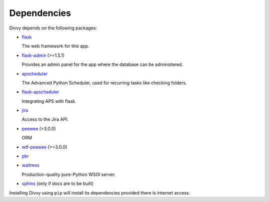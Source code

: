 .. _dependencies:

Dependencies
============

Divvy depends on the following packages:

* `flask <http://flask.pocoo.org/>`_

  The web framework for this app.

* `flask-admin <http://flask-admin.readthedocs.io/en/latest/>`_ (>=1.5.1)

  Provides an admin panel for the app where the database can be administered.

* `apscheduler <https://apscheduler.readthedocs.io/en/latest/>`_

  The Advanced Python Scheduler, used for recurring tasks like checking folders.

* `flask-apscheduler <https://github.com/viniciuschiele/flask-apscheduler>`_

  Integrating APS with flask.

* `jira <https://jira.readthedocs.io/en/master/>`_

  Access to the Jira API.

* `peewee <http://docs.peewee-orm.com/en/latest/index.html>`_ (>3.0.0)

  ORM

* `wtf-peewee <https://github.com/coleifer/wtf-peewee/>`_ (>=3.0.0)
* `pbr <https://docs.openstack.org/pbr/latest/>`_
* `waitress <https://docs.pylonsproject.org/projects/waitress/en/latest/>`_

  Production-quality pure-Python WSGI server.

* `sphinx <http://www.sphinx-doc.org/en/stable/contents.html>`_ (only if docs are to be built)

Installing Divvy using ``pip`` will install its dependencies provided there is internet access.
